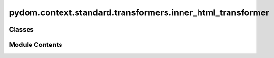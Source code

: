 pydom.context.standard.transformers.inner_html_transformer
==========================================================

.. py:module:: pydom.context.standard.transformers.inner_html_transformer


Classes
-------

.. autoapisummary::

   pydom.context.standard.transformers.inner_html_transformer.InnerHTMLTransformer


Module Contents
---------------

.. py:class:: InnerHTMLTransformer

   Bases: :py:obj:`pydom.context.transformers.PropertyTransformer`


   Helper class that provides a standard way to create an ABC using
   inheritance.


   .. py:method:: match(prop_name: str, _) -> bool


   .. py:method:: transform(_, inner_html, element)


